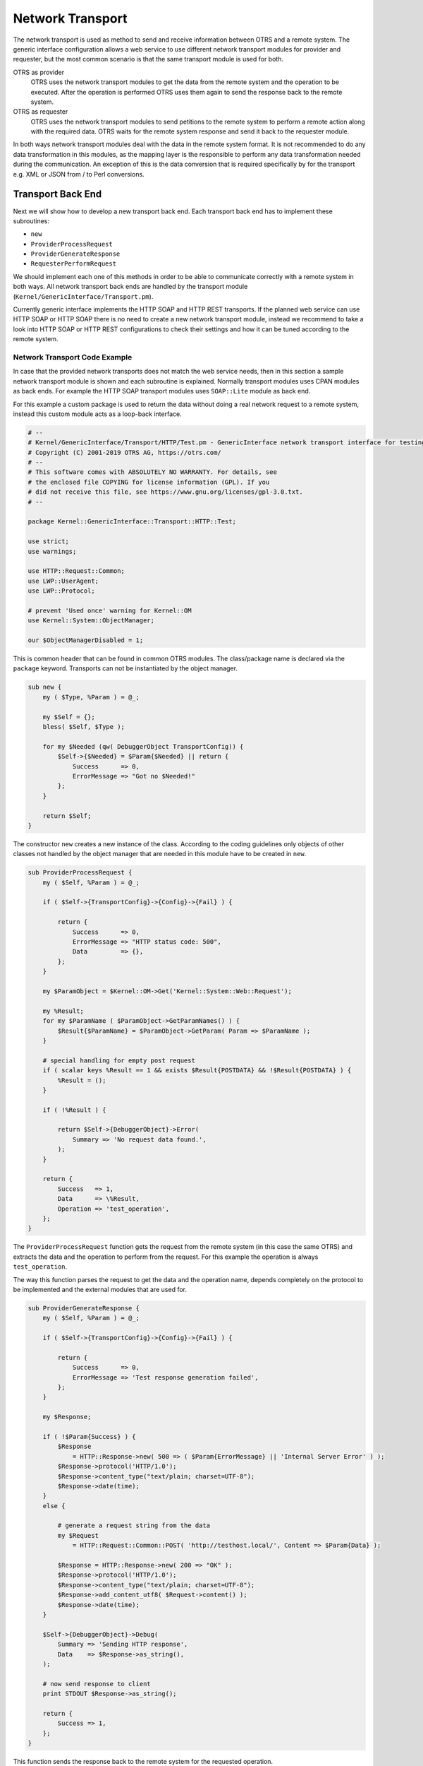 Network Transport
=================

The network transport is used as method to send and receive information between OTRS and a remote system. The generic interface configuration allows a web service to use different network transport modules for
provider and requester, but the most common scenario is that the same transport module is used for both.

OTRS as provider
   OTRS uses the network transport modules to get the data from the remote system and the operation to be executed. After the operation is performed OTRS uses them again to send the response back to the remote system.

OTRS as requester
   OTRS uses the network transport modules to send petitions to the remote system to perform a remote action along with the required data. OTRS waits for the remote system response and send it back to the requester module.

In both ways network transport modules deal with the data in the remote system format. It is not recommended to do any data transformation in this modules, as the mapping layer is the responsible to perform any data transformation needed during the communication. An exception of this is the data conversion that is required specifically by for the transport e.g. XML or JSON from / to Perl conversions.


Transport Back End
------------------

Next we will show how to develop a new transport back end. Each transport back end has to implement these subroutines:

-  ``new``
-  ``ProviderProcessRequest``
-  ``ProviderGenerateResponse``
-  ``RequesterPerformRequest``

We should implement each one of this methods in order to be able to communicate correctly with a remote system in both ways. All network transport back ends are handled by the transport module (``Kernel/GenericInterface/Transport.pm``).

Currently generic interface implements the HTTP SOAP and HTTP REST transports. If the planned web service can use HTTP SOAP or HTTP SOAP there is no need to create a new network transport module, instead we recommend to take a look into HTTP SOAP or HTTP REST configurations to check their settings and how it can be tuned according to the remote system.


Network Transport Code Example
~~~~~~~~~~~~~~~~~~~~~~~~~~~~~~

In case that the provided network transports does not match the web service needs, then in this section a sample network transport module is shown and each subroutine is explained. Normally transport modules uses CPAN modules as back ends. For example the HTTP SOAP transport modules uses ``SOAP::Lite`` module as back end.

For this example a custom package is used to return the data without doing a real network request to a remote system, instead this custom module acts as a loop-back interface.

.. code-block:: Perl

   # --
   # Kernel/GenericInterface/Transport/HTTP/Test.pm - GenericInterface network transport interface for testing
   # Copyright (C) 2001-2019 OTRS AG, https://otrs.com/
   # --
   # This software comes with ABSOLUTELY NO WARRANTY. For details, see
   # the enclosed file COPYING for license information (GPL). If you
   # did not receive this file, see https://www.gnu.org/licenses/gpl-3.0.txt.
   # --

   package Kernel::GenericInterface::Transport::HTTP::Test;

   use strict;
   use warnings;

   use HTTP::Request::Common;
   use LWP::UserAgent;
   use LWP::Protocol;

   # prevent 'Used once' warning for Kernel::OM
   use Kernel::System::ObjectManager;

   our $ObjectManagerDisabled = 1;

This is common header that can be found in common OTRS modules. The class/package name is declared via the ``package`` keyword. Transports can not be instantiated by the object manager.

.. code-block:: Perl

   sub new {
       my ( $Type, %Param ) = @_;

       my $Self = {};
       bless( $Self, $Type );

       for my $Needed (qw( DebuggerObject TransportConfig)) {
           $Self->{$Needed} = $Param{$Needed} || return {
               Success      => 0,
               ErrorMessage => "Got no $Needed!"
           };
       }

       return $Self;
   }        

The constructor ``new`` creates a new instance of the class. According to the coding guidelines only objects of other classes not handled by the object manager that are needed in this module have to be created in ``new``.

.. code-block:: Perl

   sub ProviderProcessRequest {
       my ( $Self, %Param ) = @_;

       if ( $Self->{TransportConfig}->{Config}->{Fail} ) {

           return {
               Success      => 0,
               ErrorMessage => "HTTP status code: 500",
               Data         => {},
           };
       }

       my $ParamObject = $Kernel::OM->Get('Kernel::System::Web::Request');

       my %Result;
       for my $ParamName ( $ParamObject->GetParamNames() ) {
           $Result{$ParamName} = $ParamObject->GetParam( Param => $ParamName );
       }

       # special handling for empty post request
       if ( scalar keys %Result == 1 && exists $Result{POSTDATA} && !$Result{POSTDATA} ) {
           %Result = ();
       }

       if ( !%Result ) {

           return $Self->{DebuggerObject}->Error(
               Summary => 'No request data found.',
           );
       }

       return {
           Success   => 1,
           Data      => \%Result,
           Operation => 'test_operation',
       };
   }

The ``ProviderProcessRequest`` function gets the request from the remote system (in this case the same OTRS) and extracts the data and the operation to perform from the request. For this example the operation is always ``test_operation``.

The way this function parses the request to get the data and the operation name, depends completely on the protocol to be implemented and the external modules that are used for.

.. code-block:: Perl

   sub ProviderGenerateResponse {
       my ( $Self, %Param ) = @_;

       if ( $Self->{TransportConfig}->{Config}->{Fail} ) {

           return {
               Success      => 0,
               ErrorMessage => 'Test response generation failed',
           };
       }

       my $Response;

       if ( !$Param{Success} ) {
           $Response
               = HTTP::Response->new( 500 => ( $Param{ErrorMessage} || 'Internal Server Error' ) );
           $Response->protocol('HTTP/1.0');
           $Response->content_type("text/plain; charset=UTF-8");
           $Response->date(time);
       }
       else {

           # generate a request string from the data
           my $Request
               = HTTP::Request::Common::POST( 'http://testhost.local/', Content => $Param{Data} );

           $Response = HTTP::Response->new( 200 => "OK" );
           $Response->protocol('HTTP/1.0');
           $Response->content_type("text/plain; charset=UTF-8");
           $Response->add_content_utf8( $Request->content() );
           $Response->date(time);
       }

       $Self->{DebuggerObject}->Debug(
           Summary => 'Sending HTTP response',
           Data    => $Response->as_string(),
       );

       # now send response to client
       print STDOUT $Response->as_string();

       return {
           Success => 1,
       };
   }

This function sends the response back to the remote system for the requested operation.

For this particular example we return a standard HTTP response success (200) or not (500), along with the required data on each case.

.. code-block:: Perl

   sub RequesterPerformRequest {
       my ( $Self, %Param ) = @_;

       if ( $Self->{TransportConfig}->{Config}->{Fail} ) {

           return {
               Success      => 0,
               ErrorMessage => "HTTP status code: 500",
               Data         => {},
           };
       }

       # use custom protocol handler to avoid sending out real network requests
       LWP::Protocol::implementor(
           testhttp => 'Kernel::GenericInterface::Transport::HTTP::Test::CustomHTTPProtocol'
       );
       my $UserAgent = LWP::UserAgent->new();
       my $Response = $UserAgent->post( 'testhttp://localhost.local/', Content => $Param{Data} );

       return {
           Success => 1,
           Data    => {
               ResponseContent => $Response->content(),
           },
       };
   }

This is the only function that is used by OTRS as requester. It sends the request to the remote system and waits for its response.

For this example we use a custom protocol handler to avoid send the request to the real network. This custom protocol is specified below.

.. code-block:: Perl

   package Kernel::GenericInterface::Transport::HTTP::Test::CustomHTTPProtocol;

   use base qw(LWP::Protocol);

   sub new {
       my $Class = shift;

       return $Class->SUPER::new(@_);
   }

   sub request {    ## no critic
       my $Self = shift;

       my ( $Request, $Proxy, $Arg, $Size, $Timeout ) = @_;

       my $Response = HTTP::Response->new( 200 => "OK" );
       $Response->protocol('HTTP/1.0');
       $Response->content_type("text/plain; charset=UTF-8");
       $Response->add_content_utf8( $Request->content() );
       $Response->date(time);

       #print $Request->as_string();
       #print $Response->as_string();

       return $Response;
   }

This is the code for the custom protocol that we use. This approach is only useful for training or for testing environments where the remote systems are not available.

For a new module development we do not recommend to use this approach, a real protocol needs to be implemented.


Network Transport Configuration Example
~~~~~~~~~~~~~~~~~~~~~~~~~~~~~~~~~~~~~~~

There is the need to register this network transport module to be accessible in the OTRS GUI. This can be done using the XML configuration below.

.. code-block:: XML

   <ConfigItem Name="GenericInterface::Transport::Module###HTTP::Test" Required="0" Valid="1">
       <Description Translatable="1">GenericInterface module registration for the transport layer.</Description>
       <Group>GenericInterface</Group>
       <SubGroup>GenericInterface::Transport::ModuleRegistration</SubGroup>
       <Setting>
           <Hash>
               <Item Key="Name">Test</Item>
               <Item Key="Protocol">HTTP</Item>
               <Item Key="ConfigDialog">AdminGenericInterfaceTransportHTTPTest</Item>
           </Hash>
       </Setting>
   </ConfigItem>
